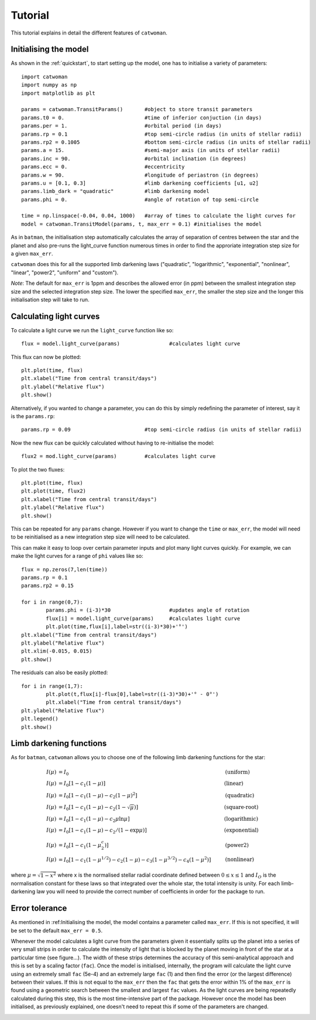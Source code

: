 .. _tutorial:
  
Tutorial
============

This tutorial explains in detail the different features of ``catwoman``.

Initialising the model
----------------------

As shown in the :ref:`quickstart`, to start setting up the model, one has to initialise a variety of parameters:
::

	import catwoman
	import numpy as np
	import matplotlib as plt
	
	params = catwoman.TransitParams() 	#object to store transit parameters
	params.t0 = 0.				#time of inferior conjuction (in days)
	params.per = 1.				#orbital period (in days)
	params.rp = 0.1				#top semi-circle radius (in units of stellar radii)
	params.rp2 = 0.1005			#bottom semi-circle radius (in units of stellar radii)
	params.a = 15.				#semi-major axis (in units of stellar radii)
	params.inc = 90.			#orbital inclination (in degrees)
	params.ecc = 0.				#eccentricity
	params.w = 90.				#longitude of periastron (in degrees)
	params.u = [0.1, 0.3]                   #limb darkening coefficients [u1, u2]
	params.limb_dark = "quadratic"		#limb darkening model
	params.phi = 0.				#angle of rotation of top semi-circle

	time = np.linspace(-0.04, 0.04, 1000)	#array of times to calculate the light curves for
	model = catwoman.TransitModel(params, t, max_err = 0.1)	#initialises the model

As in ``batman``, the initialisation step automatically calculates the array of separation of centres between the star and the planet and also pre-runs the light_curve function numerous times in order to find the approriate integration step size for a given ``max_err``. 

``catwoman`` does this for all the supported limb darkening laws ("quadratic", "logarithmic", "exponential", "nonlinear", "linear", "power2", "uniform" and "custom").

*Note*: The default for ``max_err`` is 1ppm and describes the allowed error (in ppm) between the smallest integration step size and the selected integration step size. The lower the specified ``max_err``, the smaller the step size and the longer this initialisation step will take to run.

Calculating light curves
-----------------------------  

To calculate a light curve we run the ``light_curve`` function like so:
::
	
	flux = model.light_curve(params) 		#calculates light curve

This flux can now be plotted:
:: 
	
	plt.plot(time, flux)
	plt.xlabel("Time from central transit/days")
	plt.ylabel("Relative flux")
	plt.show()

.. image:: tutorialbasic.png
				  
Alternatively, if you wanted to change a parameter, you can do this by simply redefining the parameter of interest, say it is the ``params.rp``:
::

	params.rp = 0.09 			#top semi-circle radius (in units of stellar radii)

Now the new flux can be quickly calculated without having to re-initialise the model:
::

	flux2 = mod.light_curve(params) 	#calculates light curve

To plot the two fluxes:
::

	plt.plot(time, flux)
	plt.plot(time, flux2)
        plt.xlabel("Time from central transit/days")
        plt.ylabel("Relative flux")
        plt.show()

.. image:: tutorial_newparam.png

This can be repeated for any ``params`` change. However if you want to change the ``time`` or ``max_err``, the model will need to be reinitialised as a new integration step size will need to be calculated.

This can make it easy to loop over certain parameter inputs and plot many light curves quickly. For example, we can make the light curves for a range of ``phi`` values like so:
::

	flux = np.zeros(7,len(time))
	params.rp = 0.1
	params.rp2 = 0.15
	
	for i in range(0,7):
		params.phi = (i-3)*30			#updates angle of rotation
		flux[i] = model.light_curve(params)	#calculates light curve
		plt.plot(time,flux[i],label=str((i-3)*30)+'°')
	plt.xlabel("Time from central transit/days")
	plt.ylabel("Relative flux")
	plt.xlim(-0.015, 0.015)
	plt.show()

.. image:: tutorial_changephi.png

The residuals can also be easily plotted:
::

	for i in range(1,7):
        	plt.plot(t,flux[i]-flux[0],label=str((i-3)*30)+'° - 0°')
		plt.xlabel("Time from central transit/days")
	plt.ylabel("Relative flux")
	plt.legend()
	plt.show()


.. image:: tutorial_phires.png


Limb darkening functions
------------------------- 

As for ``batman``, ``catwoman`` allows you to choose one of the following limb darkening functions for the star:

.. math::

	\begin{align}
	  I(\mu) &= I_0                            						& &\text{(uniform)} 		\\
	  I(\mu) &= I_0[1 - c_1(1-\mu)]								& &\text{(linear)}		\\
	  I(\mu) &= I_0[1 - c_1(1 - \mu) - c_2(1-\mu)^2]	 				& &\text{(quadratic)}		\\
  	  I(\mu) &= I_0[1 - c_1(1 - \mu) - c_2(1-\sqrt{\mu})]                                   & &\text{(square-root)}         \\
  	  I(\mu) &= I_0[1 - c_1(1 - \mu) - c_2\mu\ln{\mu}]                                      & &\text{(logarithmic)}         \\
  	  I(\mu) &= I_0\left[1 - c_1(1 - \mu) - c_2/(1-\exp{\mu})\right]                  	& &\text{(exponential)}         \\
  	  I(\mu) &= I_0\left[1 - c_1(1 - \mu^c_2)\right]                  	& &\text{(power2)}         \\
	  I(\mu) &= I_0[1 - c_1(1-\mu^{1/2}) - c_2(1- \mu) - c_3(1-\mu^{3/2}) - c_4(1-\mu^2)]  	& &\text{(nonlinear)}				
	\end{align}

where :math:`\mu = \sqrt{1-x^2}` where x is the normalised stellar radial coordinate defined between :math:`0 \leq x \leq 1` and :math:`I_O` is the normalisation constant for these laws so that integrated over the whole star, the total intensity is unity.
For each limb-darkening law you will need to provide the correct number of coefficients in order for the package to run.

Error tolerance
----------------
As mentioned in :ref:Initialising the model, the model contains a parameter called ``max_err``. If this is not specified, it will be set to the default ``max_err = 0.5``.

Whenever the model calculates a light curve from the parameters given it essentially splits up the planet into a series of very small strips in order to calculate the intensity of light that is blocked by the planet moving in front of the star at a particular time (see figure...). 
The width of these strips determines the accuracy of this semi-analytical approach and this is set by a scaling factor (``fac``). Once the model is initialised, internally, the program will calculate the light curve using an extremely small ``fac`` (5e-4) and an extremely large ``fac`` (1) and then find the error (or the largest difference) between their values.
If this is not equal to the ``max_err`` then the ``fac`` that gets the error within 1% of the ``max_err`` is found using a geometric search between the smallest and largest ``fac`` values.
As the light curves are being repeatedly calculated during this step, this is the most time-intensive part of the package. However once the model has been initialised, as previously explained, one doesn't need to repeat this if some of the parameters are changed.

.. image:: catwoman.pdf     





 



